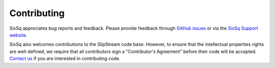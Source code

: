 Contributing
============

SixSq appreciates bug reports and feedback. Please provide feedback
through `GitHub issues <http://github.com/slipstream>`__ or via the
`SixSq Support website <http://support.sixsq.com>`__.

SixSq also welcomes contributions to the SlipStream code base. However,
to ensure that the intellectual properties rights are well-defined, we
require that all contributors sign a "Contributor's Agreement" before
their code will be accepted. `Contact
us <http://sixsq.com/contact/#contact-us-form>`__ if you are interested
in contributing code.
